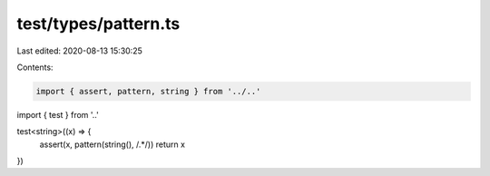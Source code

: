 test/types/pattern.ts
=====================

Last edited: 2020-08-13 15:30:25

Contents:

.. code-block:: ts

    import { assert, pattern, string } from '../..'
import { test } from '..'

test<string>((x) => {
  assert(x, pattern(string(), /.*/))
  return x
})


